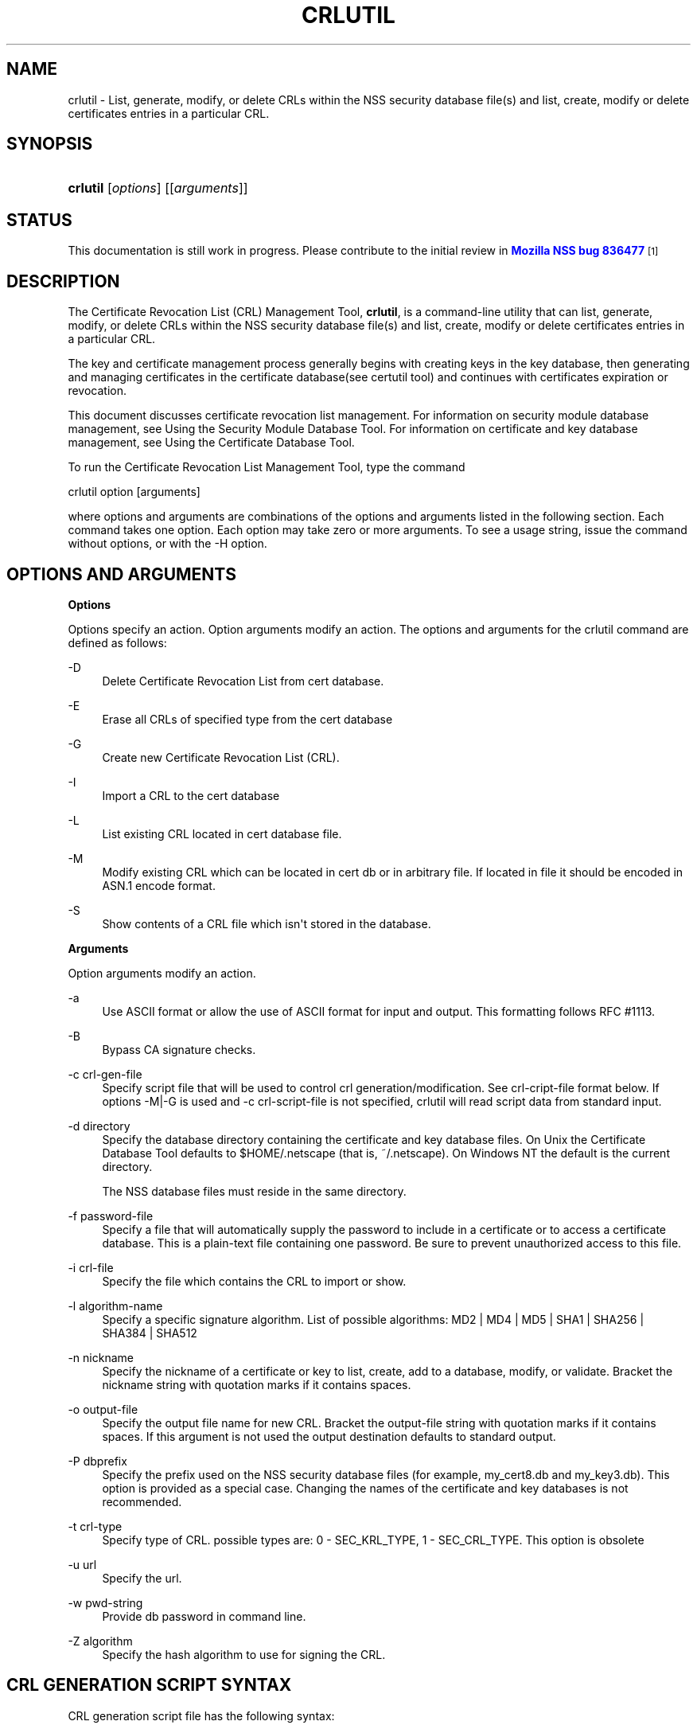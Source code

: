 '\" t
.\"     Title: CRLUTIL
.\"    Author: [see the "Authors" section]
.\" Generator: DocBook XSL Stylesheets v1.78.1 <http://docbook.sf.net/>
.\"      Date:  5 June 2014
.\"    Manual: NSS Security Tools
.\"    Source: nss-tools
.\"  Language: English
.\"
.TH "CRLUTIL" "1" "5 June 2014" "nss-tools" "NSS Security Tools"
.\" -----------------------------------------------------------------
.\" * Define some portability stuff
.\" -----------------------------------------------------------------
.\" ~~~~~~~~~~~~~~~~~~~~~~~~~~~~~~~~~~~~~~~~~~~~~~~~~~~~~~~~~~~~~~~~~
.\" http://bugs.debian.org/507673
.\" http://lists.gnu.org/archive/html/groff/2009-02/msg00013.html
.\" ~~~~~~~~~~~~~~~~~~~~~~~~~~~~~~~~~~~~~~~~~~~~~~~~~~~~~~~~~~~~~~~~~
.ie \n(.g .ds Aq \(aq
.el       .ds Aq '
.\" -----------------------------------------------------------------
.\" * set default formatting
.\" -----------------------------------------------------------------
.\" disable hyphenation
.nh
.\" disable justification (adjust text to left margin only)
.ad l
.\" -----------------------------------------------------------------
.\" * MAIN CONTENT STARTS HERE *
.\" -----------------------------------------------------------------
.SH "NAME"
crlutil \- List, generate, modify, or delete CRLs within the NSS security database file(s) and list, create, modify or delete certificates entries in a particular CRL\&.
.SH "SYNOPSIS"
.HP \w'\fBcrlutil\fR\ 'u
\fBcrlutil\fR [\fIoptions\fR] [[\fIarguments\fR]]
.SH "STATUS"
.PP
This documentation is still work in progress\&. Please contribute to the initial review in
\m[blue]\fBMozilla NSS bug 836477\fR\m[]\&\s-2\u[1]\d\s+2
.SH "DESCRIPTION"
.PP
The Certificate Revocation List (CRL) Management Tool,
\fBcrlutil\fR, is a command\-line utility that can list, generate, modify, or delete CRLs within the NSS security database file(s) and list, create, modify or delete certificates entries in a particular CRL\&.
.PP
The key and certificate management process generally begins with creating keys in the key database, then generating and managing certificates in the certificate database(see certutil tool) and continues with certificates expiration or revocation\&.
.PP
This document discusses certificate revocation list management\&. For information on security module database management, see Using the Security Module Database Tool\&. For information on certificate and key database management, see Using the Certificate Database Tool\&.
.PP
To run the Certificate Revocation List Management Tool, type the command
.PP
crlutil option [arguments]
.PP
where options and arguments are combinations of the options and arguments listed in the following section\&. Each command takes one option\&. Each option may take zero or more arguments\&. To see a usage string, issue the command without options, or with the \-H option\&.
.SH "OPTIONS AND ARGUMENTS"
.PP
.PP
\fBOptions\fR
.PP
Options specify an action\&. Option arguments modify an action\&. The options and arguments for the crlutil command are defined as follows:
.PP
\-D
.RS 4
Delete Certificate Revocation List from cert database\&.
.RE
.PP
\-E
.RS 4
Erase all CRLs of specified type from the cert database
.RE
.PP
\-G
.RS 4
Create new Certificate Revocation List (CRL)\&.
.RE
.PP
\-I
.RS 4
Import a CRL to the cert database
.RE
.PP
\-L
.RS 4
List existing CRL located in cert database file\&.
.RE
.PP
\-M
.RS 4
Modify existing CRL which can be located in cert db or in arbitrary file\&. If located in file it should be encoded in ASN\&.1 encode format\&.
.RE
.PP
\-S
.RS 4
Show contents of a CRL file which isn\*(Aqt stored in the database\&.
.RE
.PP
\fBArguments\fR
.PP
Option arguments modify an action\&.
.PP
\-a
.RS 4
Use ASCII format or allow the use of ASCII format for input and output\&. This formatting follows RFC #1113\&.
.RE
.PP
\-B
.RS 4
Bypass CA signature checks\&.
.RE
.PP
\-c crl\-gen\-file
.RS 4
Specify script file that will be used to control crl generation/modification\&. See crl\-cript\-file format below\&. If options \-M|\-G is used and \-c crl\-script\-file is not specified, crlutil will read script data from standard input\&.
.RE
.PP
\-d directory
.RS 4
Specify the database directory containing the certificate and key database files\&. On Unix the Certificate Database Tool defaults to $HOME/\&.netscape (that is, ~/\&.netscape)\&. On Windows NT the default is the current directory\&.
.sp
The NSS database files must reside in the same directory\&.
.RE
.PP
\-f password\-file
.RS 4
Specify a file that will automatically supply the password to include in a certificate or to access a certificate database\&. This is a plain\-text file containing one password\&. Be sure to prevent unauthorized access to this file\&.
.RE
.PP
\-i crl\-file
.RS 4
Specify the file which contains the CRL to import or show\&.
.RE
.PP
\-l algorithm\-name
.RS 4
Specify a specific signature algorithm\&. List of possible algorithms: MD2 | MD4 | MD5 | SHA1 | SHA256 | SHA384 | SHA512
.RE
.PP
\-n nickname
.RS 4
Specify the nickname of a certificate or key to list, create, add to a database, modify, or validate\&. Bracket the nickname string with quotation marks if it contains spaces\&.
.RE
.PP
\-o output\-file
.RS 4
Specify the output file name for new CRL\&. Bracket the output\-file string with quotation marks if it contains spaces\&. If this argument is not used the output destination defaults to standard output\&.
.RE
.PP
\-P dbprefix
.RS 4
Specify the prefix used on the NSS security database files (for example, my_cert8\&.db and my_key3\&.db)\&. This option is provided as a special case\&. Changing the names of the certificate and key databases is not recommended\&.
.RE
.PP
\-t crl\-type
.RS 4
Specify type of CRL\&. possible types are: 0 \- SEC_KRL_TYPE, 1 \- SEC_CRL_TYPE\&. This option is obsolete
.RE
.PP
\-u url
.RS 4
Specify the url\&.
.RE
.PP
\-w pwd\-string
.RS 4
Provide db password in command line\&.
.RE
.PP
\-Z algorithm
.RS 4
Specify the hash algorithm to use for signing the CRL\&.
.RE
.SH "CRL GENERATION SCRIPT SYNTAX"
.PP
CRL generation script file has the following syntax:
.PP
* Line with comments should have # as a first symbol of a line
.PP
* Set "this update" or "next update" CRL fields:
.PP
update=YYYYMMDDhhmmssZ nextupdate=YYYYMMDDhhmmssZ
.PP
Field "next update" is optional\&. Time should be in GeneralizedTime format (YYYYMMDDhhmmssZ)\&. For example: 20050204153000Z
.PP
* Add an extension to a CRL or a crl certificate entry:
.PP
addext extension\-name critical/non\-critical [arg1[arg2 \&.\&.\&.]]
.PP
Where:
.PP
extension\-name: string value of a name of known extensions\&. critical/non\-critical: is 1 when extension is critical and 0 otherwise\&. arg1, arg2: specific to extension type extension parameters
.PP
addext uses the range that was set earlier by addcert and will install an extension to every cert entries within the range\&.
.PP
* Add certificate entries(s) to CRL:
.PP
addcert range date
.PP
range: two integer values separated by dash: range of certificates that will be added by this command\&. dash is used as a delimiter\&. Only one cert will be added if there is no delimiter\&. date: revocation date of a cert\&. Date should be represented in GeneralizedTime format (YYYYMMDDhhmmssZ)\&.
.PP
* Remove certificate entry(s) from CRL
.PP
rmcert range
.PP
Where:
.PP
range: two integer values separated by dash: range of certificates that will be added by this command\&. dash is used as a delimiter\&. Only one cert will be added if there is no delimiter\&.
.PP
* Change range of certificate entry(s) in CRL
.PP
range new\-range
.PP
Where:
.PP
new\-range: two integer values separated by dash: range of certificates that will be added by this command\&. dash is used as a delimiter\&. Only one cert will be added if there is no delimiter\&.
.PP
Implemented Extensions
.PP
The extensions defined for CRL provide methods for associating additional attributes with CRLs of theirs entries\&. For more information see RFC #3280
.PP
* Add The Authority Key Identifier extension:
.PP
The authority key identifier extension provides a means of identifying the public key corresponding to the private key used to sign a CRL\&.
.PP
authKeyId critical [key\-id | dn cert\-serial]
.PP
Where:
.PP
authKeyIdent: identifies the name of an extension critical: value of 1 of 0\&. Should be set to 1 if this extension is critical or 0 otherwise\&. key\-id: key identifier represented in octet string\&. dn:: is a CA distinguished name cert\-serial: authority certificate serial number\&.
.PP
* Add Issuer Alternative Name extension:
.PP
The issuer alternative names extension allows additional identities to be associated with the issuer of the CRL\&. Defined options include an rfc822 name (electronic mail address), a DNS name, an IP address, and a URI\&.
.PP
issuerAltNames non\-critical name\-list
.PP
Where:
.PP
subjAltNames: identifies the name of an extension should be set to 0 since this is non\-critical extension name\-list: comma separated list of names
.PP
* Add CRL Number extension:
.PP
The CRL number is a non\-critical CRL extension which conveys a monotonically increasing sequence number for a given CRL scope and CRL issuer\&. This extension allows users to easily determine when a particular CRL supersedes another CRL
.PP
crlNumber non\-critical number
.PP
Where:
.PP
crlNumber: identifies the name of an extension critical: should be set to 0 since this is non\-critical extension number: value of long which identifies the sequential number of a CRL\&.
.PP
* Add Revocation Reason Code extension:
.PP
The reasonCode is a non\-critical CRL entry extension that identifies the reason for the certificate revocation\&.
.PP
reasonCode non\-critical code
.PP
Where:
.PP
reasonCode: identifies the name of an extension non\-critical: should be set to 0 since this is non\-critical extension code: the following codes are available:
.PP
unspecified (0), keyCompromise (1), cACompromise (2), affiliationChanged (3), superseded (4), cessationOfOperation (5), certificateHold (6), removeFromCRL (8), privilegeWithdrawn (9), aACompromise (10)
.PP
* Add Invalidity Date extension:
.PP
The invalidity date is a non\-critical CRL entry extension that provides the date on which it is known or suspected that the private key was compromised or that the certificate otherwise became invalid\&.
.PP
invalidityDate non\-critical date
.PP
Where:
.PP
crlNumber: identifies the name of an extension non\-critical: should be set to 0 since this is non\-critical extension date: invalidity date of a cert\&. Date should be represented in GeneralizedTime format (YYYYMMDDhhmmssZ)\&.
.SH "USAGE"
.PP
The Certificate Revocation List Management Tool\*(Aqs capabilities are grouped as follows, using these combinations of options and arguments\&. Options and arguments in square brackets are optional, those without square brackets are required\&.
.PP
See "Implemented extensions" for more information regarding extensions and their parameters\&.
.PP
* Creating or modifying a CRL:
.sp
.if n \{\
.RS 4
.\}
.nf
crlutil \-G|\-M \-c crl\-gen\-file \-n nickname [\-i crl] [\-u url] [\-d keydir] [\-P dbprefix] [\-l alg] [\-a] [\-B]

.fi
.if n \{\
.RE
.\}
.PP
* Listing all CRls or a named CRL:
.sp
.if n \{\
.RS 4
.\}
.nf
	crlutil \-L [\-n crl\-name] [\-d krydir]

.fi
.if n \{\
.RE
.\}
.PP
* Deleting CRL from db:
.sp
.if n \{\
.RS 4
.\}
.nf
	crlutil \-D \-n nickname [\-d keydir] [\-P dbprefix]

.fi
.if n \{\
.RE
.\}
.PP
* Erasing CRLs from db:
.sp
.if n \{\
.RS 4
.\}
.nf
	crlutil \-E [\-d keydir] [\-P dbprefix]

.fi
.if n \{\
.RE
.\}
.PP
* Deleting CRL from db:
.sp
.if n \{\
.RS 4
.\}
.nf
          crlutil \-D \-n nickname [\-d keydir] [\-P dbprefix]

.fi
.if n \{\
.RE
.\}
.PP
* Erasing CRLs from db:
.sp
.if n \{\
.RS 4
.\}
.nf
          crlutil \-E [\-d keydir] [\-P dbprefix]

.fi
.if n \{\
.RE
.\}
.PP
* Import CRL from file:
.sp
.if n \{\
.RS 4
.\}
.nf
          crlutil \-I \-i crl [\-t crlType] [\-u url] [\-d keydir] [\-P dbprefix] [\-B]

.fi
.if n \{\
.RE
.\}
.SH "SEE ALSO"
.PP
certutil(1)
.SH "ADDITIONAL RESOURCES"
.PP
For information about NSS and other tools related to NSS (like JSS), check out the NSS project wiki at
\m[blue]\fBhttp://www\&.mozilla\&.org/projects/security/pki/nss/\fR\m[]\&. The NSS site relates directly to NSS code changes and releases\&.
.PP
Mailing lists: https://lists\&.mozilla\&.org/listinfo/dev\-tech\-crypto
.PP
IRC: Freenode at #dogtag\-pki
.SH "AUTHORS"
.PP
The NSS tools were written and maintained by developers with Netscape, Red Hat, Sun, Oracle, Mozilla, and Google\&.
.PP
Authors: Elio Maldonado <emaldona@redhat\&.com>, Deon Lackey <dlackey@redhat\&.com>\&.
.SH "LICENSE"
.PP
Licensed under the Mozilla Public License, v\&. 2\&.0\&. If a copy of the MPL was not distributed with this file, You can obtain one at http://mozilla\&.org/MPL/2\&.0/\&.
.SH "NOTES"
.IP " 1." 4
Mozilla NSS bug 836477
.RS 4
\%https://bugzilla.mozilla.org/show_bug.cgi?id=836477
.RE
